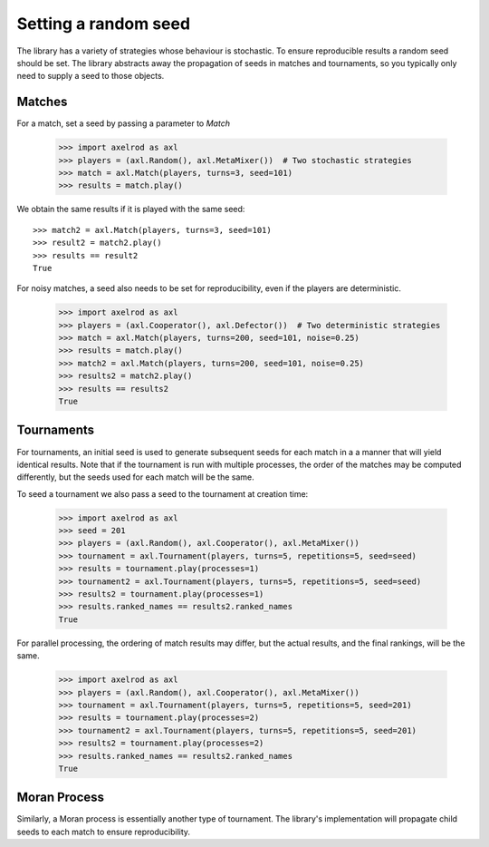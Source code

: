 .. _setting_a_seed:

Setting a random seed
=====================

The library has a variety of strategies whose behaviour is stochastic. To ensure
reproducible results a random seed should be set. The library abstracts away the
propagation of seeds in matches and tournaments, so you typically only need to
supply a seed to those objects.

Matches
-------

For a match, set a seed by passing a parameter to `Match`

    >>> import axelrod as axl
    >>> players = (axl.Random(), axl.MetaMixer())  # Two stochastic strategies
    >>> match = axl.Match(players, turns=3, seed=101)
    >>> results = match.play()

We obtain the same results if it is played with the same seed::

    >>> match2 = axl.Match(players, turns=3, seed=101)
    >>> result2 = match2.play()
    >>> results == result2
    True

For noisy matches, a seed also needs to be set for reproducibility, even if the players are
deterministic.

    >>> import axelrod as axl
    >>> players = (axl.Cooperator(), axl.Defector())  # Two deterministic strategies
    >>> match = axl.Match(players, turns=200, seed=101, noise=0.25)
    >>> results = match.play()
    >>> match2 = axl.Match(players, turns=200, seed=101, noise=0.25)
    >>> results2 = match2.play()
    >>> results == results2
    True

Tournaments
-----------

For tournaments, an initial seed is used to generate subsequent seeds for each match in a
a manner that will yield identical results. Note that if the tournament is run with multiple
processes, the order of the matches may be computed differently, but the seeds used for each
match will be the same.

To seed a tournament we also pass a seed to the tournament at creation time:

    >>> import axelrod as axl
    >>> seed = 201
    >>> players = (axl.Random(), axl.Cooperator(), axl.MetaMixer())
    >>> tournament = axl.Tournament(players, turns=5, repetitions=5, seed=seed)
    >>> results = tournament.play(processes=1)
    >>> tournament2 = axl.Tournament(players, turns=5, repetitions=5, seed=seed)
    >>> results2 = tournament.play(processes=1)
    >>> results.ranked_names == results2.ranked_names
    True

For parallel processing, the ordering of match results may differ, but the actual results, and the final
rankings, will be the same.

    >>> import axelrod as axl
    >>> players = (axl.Random(), axl.Cooperator(), axl.MetaMixer())
    >>> tournament = axl.Tournament(players, turns=5, repetitions=5, seed=201)
    >>> results = tournament.play(processes=2)
    >>> tournament2 = axl.Tournament(players, turns=5, repetitions=5, seed=201)
    >>> results2 = tournament.play(processes=2)
    >>> results.ranked_names == results2.ranked_names
    True


Moran Process
-------------

Similarly, a Moran process is essentially another type of tournament. The library's implementation
will propagate child seeds to each match to ensure reproducibility.
